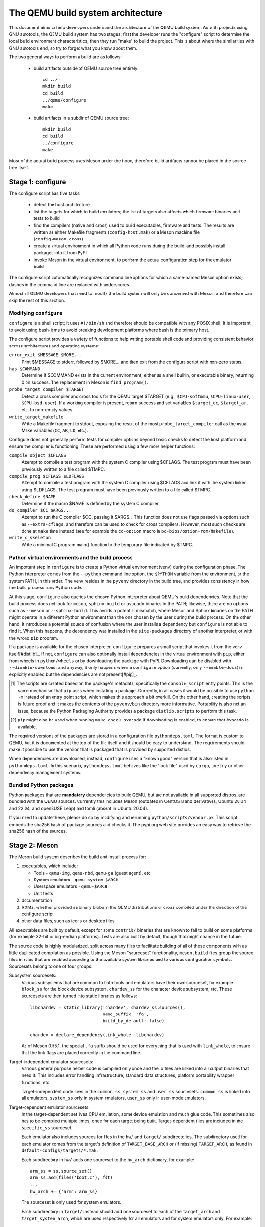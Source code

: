 ==================================
The QEMU build system architecture
==================================

This document aims to help developers understand the architecture of the
QEMU build system. As with projects using GNU autotools, the QEMU build
system has two stages; first the developer runs the "configure" script
to determine the local build environment characteristics, then they run
"make" to build the project.  This is about where the similarities with
GNU autotools end, so try to forget what you know about them.

The two general ways to perform a build are as follows:

 - build artifacts outside of QEMU source tree entirely::

     cd ../
     mkdir build
     cd build
     ../qemu/configure
     make

 - build artifacts in a subdir of QEMU source tree::

     mkdir build
     cd build
     ../configure
     make

Most of the actual build process uses Meson under the hood, therefore
build artifacts cannot be placed in the source tree itself.


Stage 1: configure
==================

The configure script has five tasks:

 - detect the host architecture

 - list the targets for which to build emulators; the list of
   targets also affects which firmware binaries and tests to build

 - find the compilers (native and cross) used to build executables,
   firmware and tests.  The results are written as either Makefile
   fragments (``config-host.mak``) or a Meson machine file
   (``config-meson.cross``)

 - create a virtual environment in which all Python code runs during
   the build, and possibly install packages into it from PyPI

 - invoke Meson in the virtual environment, to perform the actual
   configuration step for the emulator build

The configure script automatically recognizes command line options for
which a same-named Meson option exists; dashes in the command line are
replaced with underscores.

Almost all QEMU developers that need to modify the build system will
only be concerned with Meson, and therefore can skip the rest of this
section.


Modifying ``configure``
-----------------------

``configure`` is a shell script; it uses ``#!/bin/sh`` and therefore
should be compatible with any POSIX shell. It is important to avoid
using bash-isms to avoid breaking development platforms where bash is
the primary host.

The configure script provides a variety of functions to help writing
portable shell code and providing consistent behavior across architectures
and operating systems:

``error_exit $MESSAGE $MORE...``
   Print $MESSAGE to stderr, followed by $MORE... and then exit from the
   configure script with non-zero status.

``has $COMMAND``
   Determine if $COMMAND exists in the current environment, either as a
   shell builtin, or executable binary, returning 0 on success.  The
   replacement in Meson is ``find_program()``.

``probe_target_compiler $TARGET``
  Detect a cross compiler and cross tools for the QEMU target $TARGET (e.g.,
  ``$CPU-softmmu``, ``$CPU-linux-user``, ``$CPU-bsd-user``).  If a working
  compiler is present, return success and set variables ``$target_cc``,
  ``$target_ar``, etc. to non-empty values.

``write_target_makefile``
  Write a Makefile fragment to stdout, exposing the result of the most
  ``probe_target_compiler`` call as the usual Make variables (``CC``,
  ``AR``, ``LD``, etc.).


Configure does not generally perform tests for compiler options beyond
basic checks to detect the host platform and ensure the compiler is
functioning.  These are performed using a few more helper functions:

``compile_object $CFLAGS``
   Attempt to compile a test program with the system C compiler using
   $CFLAGS. The test program must have been previously written to a file
   called $TMPC.

``compile_prog $CFLAGS $LDFLAGS``
   Attempt to compile a test program with the system C compiler using
   $CFLAGS and link it with the system linker using $LDFLAGS. The test
   program must have been previously written to a file called $TMPC.

``check_define $NAME``
   Determine if the macro $NAME is defined by the system C compiler.

``do_compiler $CC $ARGS...``
   Attempt to run the C compiler $CC, passing it $ARGS...  This function
   does not use flags passed via options such as ``--extra-cflags``, and
   therefore can be used to check for cross compilers.  However, most
   such checks are done at ``make`` time instead (see for example the
   ``cc-option`` macro in ``pc-bios/option-rom/Makefile``).

``write_c_skeleton``
   Write a minimal C program main() function to the temporary file
   indicated by $TMPC.


Python virtual environments and the build process
-------------------------------------------------

An important step in ``configure`` is to create a Python virtual
environment (venv) during the configuration phase.  The Python interpreter
comes from the ``--python`` command line option, the ``$PYTHON`` variable
from the environment, or the system PATH, in this order.  The venv resides
in the ``pyvenv`` directory in the build tree, and provides consistency
in how the build process runs Python code.

At this stage, ``configure`` also queries the chosen Python interpreter
about QEMU's build dependencies.  Note that the build process does  *not*
look for ``meson``, ``sphinx-build`` or ``avocado`` binaries in the PATH;
likewise, there are no options such as ``--meson`` or ``--sphinx-build``.
This avoids a potential mismatch, where Meson and Sphinx binaries on the
PATH might operate in a different Python environment than the one chosen
by the user during the build process.  On the other hand, it introduces
a potential source of confusion where the user installs a dependency but
``configure`` is not able to find it.  When this happens, the dependency
was installed in the ``site-packages`` directory of another interpreter,
or with the wrong ``pip`` program.

If a package is available for the chosen interpreter, ``configure``
prepares a small script that invokes it from the venv itself[#distlib]_.
If not, ``configure`` can also optionally install dependencies in the
virtual environment with ``pip``, either from wheels in ``python/wheels``
or by downloading the package with PyPI.  Downloading can be disabled with
``--disable-download``; and anyway, it only happens when a ``configure``
option (currently, only ``--enable-docs``) is explicitly enabled but
the dependencies are not present[#pip]_.

.. [#distlib] The scripts are created based on the package's metadata,
              specifically the ``console_script`` entry points.  This is the
              same mechanism that ``pip`` uses when installing a package.
              Currently, in all cases it would be possible to use ``python -m``
              instead of an entry point script, which makes this approach a
              bit overkill.  On the other hand, creating the scripts is
              future proof and it makes the contents of the ``pyvenv/bin``
              directory more informative.  Portability is also not an issue,
              because the Python Packaging Authority provides a package
              ``distlib.scripts`` to perform this task.

.. [#pip] ``pip`` might also be used when running ``make check-avocado``
           if downloading is enabled, to ensure that Avocado is
           available.

The required versions of the packages are stored in a configuration file
``pythondeps.toml``.  The format is custom to QEMU, but it is documented
at the top of the file itself and it should be easy to understand.  The
requirements should make it possible to use the version that is packaged
that is provided by supported distros.

When dependencies are downloaded, instead, ``configure`` uses a "known
good" version that is also listed in ``pythondeps.toml``.  In this
scenario, ``pythondeps.toml`` behaves like the "lock file" used by
``cargo``, ``poetry`` or other dependency management systems.


Bundled Python packages
-----------------------

Python packages that are **mandatory** dependencies to build QEMU,
but are not available in all supported distros, are bundled with the
QEMU sources.  Currently this includes Meson (outdated in CentOS 8
and derivatives, Ubuntu 20.04 and 22.04, and openSUSE Leap) and tomli
(absent in Ubuntu 20.04).

If you need to update these, please do so by modifying and rerunning
``python/scripts/vendor.py``.  This script embeds the sha256 hash of
package sources and checks it.  The pypi.org web site provides an easy
way to retrieve the sha256 hash of the sources.


Stage 2: Meson
==============

The Meson build system describes the build and install process for:

1) executables, which include:

   - Tools - ``qemu-img``, ``qemu-nbd``, ``qemu-ga`` (guest agent), etc

   - System emulators - ``qemu-system-$ARCH``

   - Userspace emulators - ``qemu-$ARCH``

   - Unit tests

2) documentation

3) ROMs, whether provided as binary blobs in the QEMU distributions
   or cross compiled under the direction of the configure script

4) other data files, such as icons or desktop files

All executables are built by default, except for some ``contrib/``
binaries that are known to fail to build on some platforms (for example
32-bit or big-endian platforms).  Tests are also built by default,
though that might change in the future.

The source code is highly modularized, split across many files to
facilitate building of all of these components with as little duplicated
compilation as possible. Using the Meson "sourceset" functionality,
``meson.build`` files group the source files in rules that are
enabled according to the available system libraries and to various
configuration symbols.  Sourcesets belong to one of four groups:

Subsystem sourcesets:
  Various subsystems that are common to both tools and emulators have
  their own sourceset, for example ``block_ss`` for the block device subsystem,
  ``chardev_ss`` for the character device subsystem, etc.  These sourcesets
  are then turned into static libraries as follows::

    libchardev = static_library('chardev', chardev_ss.sources(),
                                name_suffix: 'fa',
                                build_by_default: false)

    chardev = declare_dependency(link_whole: libchardev)

  As of Meson 0.55.1, the special ``.fa`` suffix should be used for everything
  that is used with ``link_whole``, to ensure that the link flags are placed
  correctly in the command line.

Target-independent emulator sourcesets:
  Various general purpose helper code is compiled only once and
  the .o files are linked into all output binaries that need it.
  This includes error handling infrastructure, standard data structures,
  platform portability wrapper functions, etc.

  Target-independent code lives in the ``common_ss``, ``system_ss`` and
  ``user_ss`` sourcesets.  ``common_ss`` is linked into all emulators,
  ``system_ss`` only in system emulators, ``user_ss`` only in user-mode
  emulators.

Target-dependent emulator sourcesets:
  In the target-dependent set lives CPU emulation, some device emulation and
  much glue code. This sometimes also has to be compiled multiple times,
  once for each target being built.  Target-dependent files are included
  in the ``specific_ss`` sourceset.

  Each emulator also includes sources for files in the ``hw/`` and ``target/``
  subdirectories.  The subdirectory used for each emulator comes
  from the target's definition of ``TARGET_BASE_ARCH`` or (if missing)
  ``TARGET_ARCH``, as found in ``default-configs/targets/*.mak``.

  Each subdirectory in ``hw/`` adds one sourceset to the ``hw_arch`` dictionary,
  for example::

    arm_ss = ss.source_set()
    arm_ss.add(files('boot.c'), fdt)
    ...
    hw_arch += {'arm': arm_ss}

  The sourceset is only used for system emulators.

  Each subdirectory in ``target/`` instead should add one sourceset to each
  of the ``target_arch`` and ``target_system_arch``, which are used respectively
  for all emulators and for system emulators only.  For example::

    arm_ss = ss.source_set()
    arm_system_ss = ss.source_set()
    ...
    target_arch += {'arm': arm_ss}
    target_system_arch += {'arm': arm_system_ss}

Module sourcesets:
  There are two dictionaries for modules: ``modules`` is used for
  target-independent modules and ``target_modules`` is used for
  target-dependent modules.  When modules are disabled the ``module``
  source sets are added to ``system_ss`` and the ``target_modules``
  source sets are added to ``specific_ss``.

  Both dictionaries are nested.  One dictionary is created per
  subdirectory, and these per-subdirectory dictionaries are added to
  the toplevel dictionaries.  For example::

    hw_display_modules = {}
    qxl_ss = ss.source_set()
    ...
    hw_display_modules += { 'qxl': qxl_ss }
    modules += { 'hw-display': hw_display_modules }

Utility sourcesets:
  All binaries link with a static library ``libqemuutil.a``.  This library
  is built from several sourcesets; most of them however host generated
  code, and the only two of general interest are ``util_ss`` and ``stub_ss``.

  The separation between these two is purely for documentation purposes.
  ``util_ss`` contains generic utility files.  Even though this code is only
  linked in some binaries, sometimes it requires hooks only in some of
  these and depend on other functions that are not fully implemented by
  all QEMU binaries.  ``stub_ss`` links dummy stubs that will only be linked
  into the binary if the real implementation is not present.  In a way,
  the stubs can be thought of as a portable implementation of the weak
  symbols concept.


The following files concur in the definition of which files are linked
into each emulator:

``default-configs/devices/*.mak``
  The files under ``default-configs/devices/`` control the boards and devices
  that are built into each QEMU system emulation targets. They merely contain
  a list of config variable definitions such as::

    include arm-softmmu.mak
    CONFIG_XLNX_ZYNQMP_ARM=y
    CONFIG_XLNX_VERSAL=y

``*/Kconfig``
  These files are processed together with ``default-configs/devices/*.mak`` and
  describe the dependencies between various features, subsystems and
  device models.  They are described in :ref:`kconfig`

``default-configs/targets/*.mak``
  These files mostly define symbols that appear in the ``*-config-target.h``
  file for each emulator [#cfgtarget]_.  However, the ``TARGET_ARCH``
  and ``TARGET_BASE_ARCH`` will also be used to select the ``hw/`` and
  ``target/`` subdirectories that are compiled into each target.

.. [#cfgtarget] This header is included by ``qemu/osdep.h`` when
                compiling files from the target-specific sourcesets.

These files rarely need changing unless you are adding a completely
new target, or enabling new devices or hardware for a particular
system/userspace emulation target


Adding checks
-------------

Compiler checks can be as simple as the following::

  config_host_data.set('HAVE_BTRFS_H', cc.has_header('linux/btrfs.h'))

A more complex task such as adding a new dependency usually
comprises the following tasks:

 - Add a Meson build option to meson_options.txt.

 - Add code to perform the actual feature check.

 - Add code to include the feature status in ``config-host.h``

 - Add code to print out the feature status in the configure summary
   upon completion.

Taking the probe for SDL2_Image as an example, we have the following
in ``meson_options.txt``::

  option('sdl_image', type : 'feature', value : 'auto',
         description: 'SDL Image support for icons')

Unless the option was given a non-``auto`` value (on the configure
command line), the detection code must be performed only if the
dependency will be used::

  sdl_image = not_found
  if not get_option('sdl_image').auto() or have_system
    sdl_image = dependency('SDL2_image', required: get_option('sdl_image'),
                           method: 'pkg-config')
  endif

This avoids warnings on static builds of user-mode emulators, for example.
Most of the libraries used by system-mode emulators are not available for
static linking.

The other supporting code is generally simple::

  # Create config-host.h (if applicable)
  config_host_data.set('CONFIG_SDL_IMAGE', sdl_image.found())

  # Summary
  summary_info += {'SDL image support': sdl_image.found()}

For the configure script to parse the new option, the
``scripts/meson-buildoptions.sh`` file must be up-to-date; ``make
update-buildoptions`` (or just ``make``) will take care of updating it.


Support scripts
---------------

Meson has a special convention for invoking Python scripts: if their
first line is ``#! /usr/bin/env python3`` and the file is *not* executable,
find_program() arranges to invoke the script under the same Python
interpreter that was used to invoke Meson.  This is the most common
and preferred way to invoke support scripts from Meson build files,
because it automatically uses the value of configure's --python= option.

In case the script is not written in Python, use a ``#! /usr/bin/env ...``
line and make the script executable.

Scripts written in Python, where it is desirable to make the script
executable (for example for test scripts that developers may want to
invoke from the command line, such as tests/qapi-schema/test-qapi.py),
should be invoked through the ``python`` variable in meson.build. For
example::

  test('QAPI schema regression tests', python,
       args: files('test-qapi.py'),
       env: test_env, suite: ['qapi-schema', 'qapi-frontend'])

This is needed to obey the --python= option passed to the configure
script, which may point to something other than the first python3
binary on the path.

By the time Meson runs, Python dependencies are available in the virtual
environment and should be invoked through the scripts that ``configure``
places under ``pyvenv``.  One way to do so is as follows, using Meson's
``find_program`` function::

  sphinx_build = find_program(
       fs.parent(python.full_path()) / 'sphinx-build',
       required: get_option('docs'))


Stage 3: Make
=============

The next step in building QEMU is to invoke make.  GNU Make is required
to build QEMU, and may be installed as ``gmake`` on some hosts.

The output of Meson is a ``build.ninja`` file, which is used with the
Ninja build tool.  However, QEMU's build comprises other components than
just the emulators (namely firmware and the tests in ``tests/tcg``) which
need different cross compilers.  The QEMU Makefile wraps both Ninja and
the smaller build systems for firmware and tests; it also takes care of
running ``configure`` again when the script changes.  Apart from invoking
these sub-Makefiles, the resulting build is largely non-recursive.

Tests, whether defined in ``meson.build`` or not, are also ran by the
Makefile with the traditional ``make check`` phony target, while benchmarks
are run with ``make bench``.  Meson test suites such as ``unit`` can be ran
with ``make check-unit``, and ``make check-tcg`` builds and runs "non-Meson"
tests for all targets.

If desired, it is also possible to use ``ninja`` and ``meson test``,
respectively to build emulators and run tests defined in meson.build.
The main difference is that ``make`` needs the ``-jN`` flag in order to
enable parallel builds or tests.

Useful make targets
-------------------

``help``
  Print a help message for the most common build targets.

``print-VAR``
  Print the value of the variable VAR. Useful for debugging the build
  system.


Important files for the build system
====================================

Statically defined files
------------------------

The following key files are statically defined in the source tree, with
the rules needed to build QEMU. Their behaviour is influenced by a
number of dynamically created files listed later.

``Makefile``
  The main entry point used when invoking make to build all the components
  of QEMU. The default 'all' target will naturally result in the build of
  every component.

``*/meson.build``
  The meson.build file in the root directory is the main entry point for the
  Meson build system, and it coordinates the configuration and build of all
  executables.  Build rules for various subdirectories are included in
  other meson.build files spread throughout the QEMU source tree.

``python/scripts/mkvenv.py``
  A wrapper for the Python ``venv`` and ``distlib.scripts`` packages.
  It handles creating the virtual environment, creating scripts in
  ``pyvenv/bin``, and calling ``pip`` to install dependencies.

``tests/Makefile.include``
  Rules for external test harnesses. These include the TCG tests
  and the Avocado-based integration tests.

``tests/docker/Makefile.include``
  Rules for Docker tests. Like ``tests/Makefile.include``, this file is
  included directly by the top level Makefile, anything defined in this
  file will influence the entire build system.

``tests/vm/Makefile.include``
  Rules for VM-based tests. Like ``tests/Makefile.include``, this file is
  included directly by the top level Makefile, anything defined in this
  file will influence the entire build system.

Dynamically created files
-------------------------

The following files are generated at run-time in order to control the
behaviour of the Makefiles. This avoids the need for QEMU makefiles to
go through any pre-processing as seen with autotools, where configure
generates ``Makefile`` from ``Makefile.in``.

Built by configure:

``config-host.mak``
  When configure has determined the characteristics of the build host it
  will write the paths to various tools to this file, for use in ``Makefile``
  and to a smaller extent ``meson.build``.

  ``config-host.mak`` is also used as a dependency checking mechanism. If make
  sees that the modification timestamp on configure is newer than that on
  ``config-host.mak``, then configure will be re-run.

``config-meson.cross``

  A Meson "cross file" (or native file) used to communicate the paths to
  the toolchain and other configuration options.

``config.status``

  A small shell script that will invoke configure again with the same
  environment variables that were set during the first run.  It's used to
  rerun configure after changes to the source code, but it can also be
  inspected manually to check the contents of the environment.

``Makefile.prereqs``

  A set of Makefile dependencies that order the build and execution of
  firmware and tests after the container images and emulators that they
  need.

``pc-bios/*/config.mak``, ``tests/tcg/config-host.mak``, ``tests/tcg/*/config-target.mak``

  Configuration variables used to build the firmware and TCG tests,
  including paths to cross compilation toolchains.

``pyvenv``

  A Python virtual environment that is used for all Python code running
  during the build.  Using a virtual environment ensures that even code
  that is run via ``sphinx-build``, ``meson`` etc. uses the same interpreter
  and packages.

Built by Meson:

``config-host.h``
  Used by C code to determine the properties of the build environment
  and the set of enabled features for the entire build.

``${TARGET-NAME}-config-devices.mak``
  TARGET-NAME is the name of a system emulator. The file is
  generated by Meson using files under ``configs/devices`` as input.

``${TARGET-NAME}-config-target.mak``
  TARGET-NAME is the name of a system or usermode emulator. The file is
  generated by Meson using files under ``configs/targets`` as input.

``$TARGET_NAME-config-target.h``, ``$TARGET_NAME-config-devices.h``
  Used by C code to determine the properties and enabled
  features for each target.  enabled.  They are generated from
  the contents of the corresponding ``*.mak`` files using Meson's
  ``configure_file()`` function; each target can include them using
  the ``CONFIG_TARGET`` and ``CONFIG_DEVICES`` macro respectively.

``build.ninja``
  The build rules.


Built by Makefile:

``Makefile.ninja``
  A Makefile include that bridges to ninja for the actual build.  The
  Makefile is mostly a list of targets that Meson included in build.ninja.

``Makefile.mtest``
  The Makefile definitions that let "make check" run tests defined in
  meson.build.  The rules are produced from Meson's JSON description of
  tests (obtained with "meson introspect --tests") through the script
  scripts/mtest2make.py.
